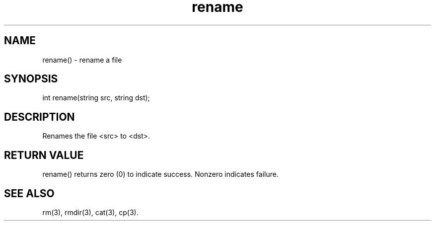 .\"rename a file
.TH rename 3

.SH NAME
rename() - rename a file

.SH SYNOPSIS
int rename(string src, string dst);

.SH DESCRIPTION
Renames the file <src> to <dst>.

.SH RETURN VALUE
rename() returns zero (0) to indicate success.  Nonzero indicates failure.

.SH SEE ALSO
rm(3), rmdir(3), cat(3), cp(3).
